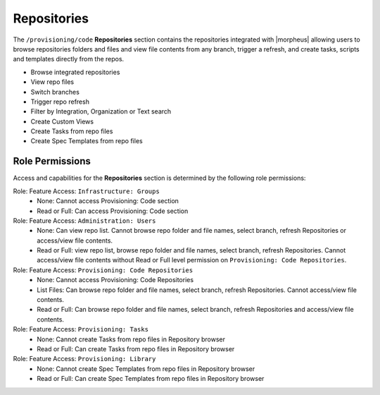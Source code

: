 .. _Repositories:

Repositories
============

The ``/provisioning/code`` **Repositories** section contains the repositories integrated with |morpheus| allowing users to browse repositories folders and files and view file contents from any branch, trigger a refresh, and create tasks, scripts and templates directly from the repos. 

- Browse integrated repositories 
- View repo files
- Switch branches
- Trigger repo refresh
- Filter by Integration, Organization or Text search
- Create Custom Views
- Create Tasks from repo files
- Create Spec Templates from repo files
  
Role Permissions
----------------

Access and capabilities for the **Repositories** section is determined by the following role permissions:

Role: Feature Access: ``Infrastructure: Groups`` 
  - None: Cannot access Provisioning: Code section
  - Read or Full: Can access Provisioning: Code section
  
Role: Feature Access: ``Administration: Users`` 
  - None: Can view repo list. Cannot browse repo folder and file names, select branch, refresh Repositories or access/view file contents.
  - Read or Full: view repo list, browse repo folder and file names, select branch, refresh Repositories. Cannot access/view file contents without Read or Full level permission on ``Provisioning: Code Repositories``.

Role: Feature Access: ``Provisioning: Code Repositories``
  - None: Cannot access Provisioning: Code Repositories
  - List Files: Can browse repo folder and file names, select branch, refresh Repositories. Cannot access/view file contents.
  - Read or Full: Can browse repo folder and file names, select branch, refresh Repositories and access/view file contents.
  
Role: Feature Access: ``Provisioning: Tasks``
  - None: Cannot create Tasks from repo files in Repository browser
  - Read or Full: Can create Tasks from repo files in Repository browser
  
Role: Feature Access: ``Provisioning: Library``
  - None: Cannot create Spec Templates from repo files in Repository browser
  - Read or Full: Can create Spec Templates from repo files in Repository browser
  
